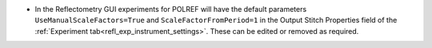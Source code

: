 - In the Reflectometry GUI experiments for POLREF will have the default parameters ``UseManualScaleFactors=True`` and ``ScaleFactorFromPeriod=1`` in the Output Stitch Properties field of the :ref:`Experiment tab<refl_exp_instrument_settings>`. These can be edited or removed as required.